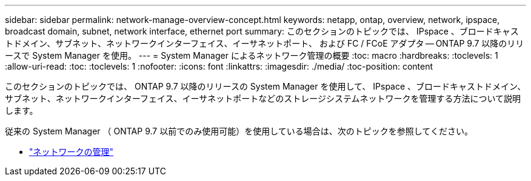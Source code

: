 ---
sidebar: sidebar 
permalink: network-manage-overview-concept.html 
keywords: netapp, ontap, overview, network, ipspace, broadcast domain, subnet, network interface, ethernet port 
summary: このセクションのトピックでは、 IPspace 、ブロードキャストドメイン、サブネット、ネットワークインターフェイス、イーサネットポート、 および FC / FCoE アダプタ -- ONTAP 9.7 以降のリリースで System Manager を使用。 
---
= System Manager によるネットワーク管理の概要
:toc: macro
:hardbreaks:
:toclevels: 1
:allow-uri-read: 
:toc: 
:toclevels: 1
:nofooter: 
:icons: font
:linkattrs: 
:imagesdir: ./media/
:toc-position: content


[role="lead"]
このセクションのトピックでは、 ONTAP 9.7 以降のリリースの System Manager を使用して、 IPspace 、ブロードキャストドメイン、サブネット、ネットワークインターフェイス、イーサネットポートなどのストレージシステムネットワークを管理する方法について説明します。

従来の System Manager （ ONTAP 9.7 以前でのみ使用可能）を使用している場合は、次のトピックを参照してください。

* https://docs.netapp.com/us-en/ontap-sm-classic/online-help-96-97/concept_managing_network.html["ネットワークの管理"^]

